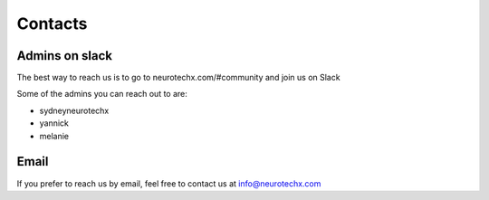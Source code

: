 .. _contact:

Contacts
======


Admins on slack
------------------------

The best way to reach us is to go to neurotechx.com/#community and join us on Slack

Some of the admins you can reach out to are:

* sydneyneurotechx
* yannick
* melanie


Email
------------------------

If you prefer to reach us by email, feel free to contact us at info@neurotechx.com



